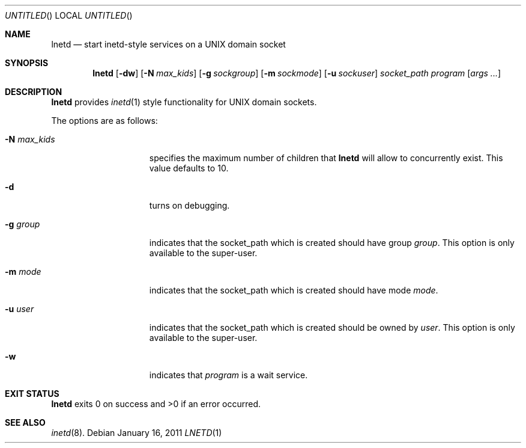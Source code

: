 .\"
.\" Copyright 2011  Morgan Stanley and Co. Incorporated
.\"
.\" Permission is hereby granted, free of charge, to any person obtaining
.\" a copy of this software and associated documentation files (the
.\" "Software"), to deal in the Software without restriction, including
.\" without limitation the rights to use, copy, modify, merge, publish,
.\" distribute, sublicense, and/or sell copies of the Software, and to
.\" permit persons to whom the Software is furnished to do so, subject
.\" to the following conditions:
.\"
.\" The above copyright notice and this permission notice shall be
.\" included in all copies or substantial portions of the Software.
.\"
.\" THE SOFTWARE IS PROVIDED "AS IS", WITHOUT WARRANTY OF ANY KIND,
.\" EXPRESS OR IMPLIED, INCLUDING BUT NOT LIMITED TO THE WARRANTIES OF
.\" MERCHANTABILITY, FITNESS FOR A PARTICULAR PURPOSE AND NONINFRINGEMENT.
.\" IN NO EVENT SHALL THE AUTHORS OR COPYRIGHT HOLDERS BE LIABLE FOR
.\" ANY CLAIM, DAMAGES OR OTHER LIABILITY, WHETHER IN AN ACTION OF
.\" CONTRACT, TORT OR OTHERWISE, ARISING FROM, OUT OF OR IN CONNECTION
.\" WITH THE SOFTWARE OR THE USE OR OTHER DEALINGS IN THE SOFTWARE.
.\"
.Dd January 16, 2011
.Os
.Dt LNETD 1
.Sh NAME
.Nm lnetd
.Nd start inetd-style services on a UNIX domain socket
.Sh SYNOPSIS
.Nm
.Op Fl dw
.Op Fl N Ar max_kids
.Op Fl g Ar sockgroup
.Op Fl m Ar sockmode
.Op Fl u Ar sockuser
.Ar socket_path
.Ar program
.Op Ar args ...
.Sh DESCRIPTION
.Nm
provides
.Xr inetd 1
style functionality for UNIX domain sockets.
.Pp
The options are as follows:
.Bl -tag -width indentxxxxxxx
.It Fl N Ar max_kids
specifies the maximum number of children that
.Nm
will allow to concurrently exist.
This value defaults to 10.
.It Fl d
turns on debugging.
.It Fl g Ar group
indicates that the socket_path which is created should have group
.Ar group .
This option is only available to the super-user.
.It Fl m Ar mode
indicates that the socket_path which is created should have mode
.Ar mode .
.It Fl u Ar user
indicates that the socket_path which is created should be owned by
.Ar user .
This option is only available to the super-user.
.It Fl w
indicates that
.Ar program
is a wait service.
.El
.Sh EXIT STATUS
.Nm
exits 0 on success and >0 if an error occurred.
.Sh SEE ALSO
.Xr inetd 8 .
